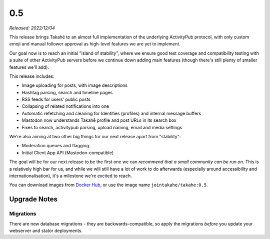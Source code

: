 0.5
===

*Released: 2022/12/04*

This release brings Takahē to an almost full implementation of the underlying
ActivityPub protocol, with only custom emoji and manual follower approval as
high-level features we are yet to implement.

Our goal now is to reach an initial "island of stability", where we ensure
good test coverage and compatibility testing with a suite of other ActivityPub
servers before we continue down adding main features (though there's still
plenty of smaller features we'll add).

This release includes:

* Image uploading for posts, with image descriptions
* Hashtag parsing, search and timeline pages
* RSS feeds for users' public posts
* Collapsing of related notifications into one
* Automatic refetching and cleaning for Identities (profiles) and internal message buffers
* Mastodon now understands Takahē profile and post URLs in its search box
* Fixes to search, activitypub parsing, upload naming, email and media settings

We're also aiming at two other big things for our next release apart from "stability":

* Moderation queues and flagging
* Initial Client App API (Mastodon-compatible)

The goal will be for our next release to be the first one we can *recommend that*
*a small community can be run on*. This is a relatively high bar for us, and while we
will still have a lot of work to do afterwards (especially around accessibility and
internationalisation), it's a milestone we're excited to reach.

You can download images from `Docker Hub <https://hub.docker.com/r/jointakahe/takahe>`_,
or use the image name ``jointakahe/takahe:0.5``.


Upgrade Notes
-------------

Migrations
~~~~~~~~~~

There are new database migrations - they are backwards-compatible,
so apply the migrations *before* you update your webserver and stator deployments.
